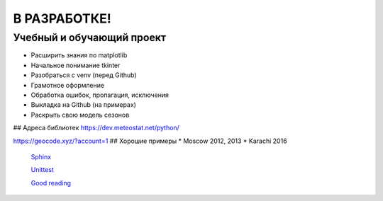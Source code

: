 В РАЗРАБОТКЕ!
==============
Учебный и обучающий проект
###########################
* Расширить знания по matplotlib
* Начальное понимание tkinter
* Разобраться с venv (перед Github)
* Грамотное оформление
* Обработка ошибок, пропагация, исключения
* Выкладка на Github (на примерах)
* Раскрыть свою модель сезонов

## Адреса библиотек
https://dev.meteostat.net/python/


https://geocode.xyz/?account=1
## Хорошие примеры
* Moscow 2012, 2013
* Karachi 2016

 `Sphinx <https://www.sphinx-doc.org/ru/master/index.html>`_  
 
 `Unittest <https://docs.python.org/3/library/unittest.html>`_  
 
 `Good reading <https://docs.python-guide.org/>`_  


